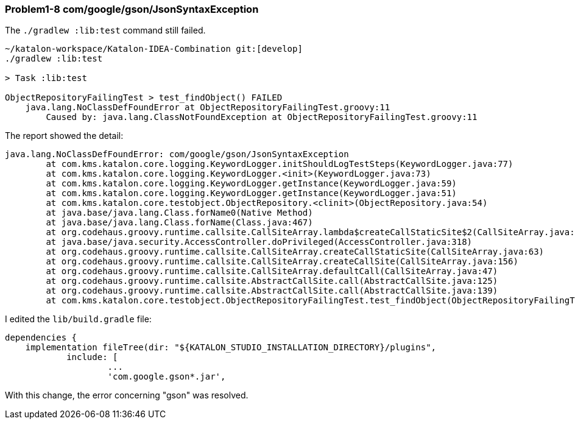 === Problem1-8 com/google/gson/JsonSyntaxException

The `./gradlew :lib:test` command still failed.

[source,text]
----
~/katalon-workspace/Katalon-IDEA-Combination git:[develop]
./gradlew :lib:test

> Task :lib:test

ObjectRepositoryFailingTest > test_findObject() FAILED
    java.lang.NoClassDefFoundError at ObjectRepositoryFailingTest.groovy:11
        Caused by: java.lang.ClassNotFoundException at ObjectRepositoryFailingTest.groovy:11
----

The report showed the detail:

[source,text]
----
java.lang.NoClassDefFoundError: com/google/gson/JsonSyntaxException
	at com.kms.katalon.core.logging.KeywordLogger.initShouldLogTestSteps(KeywordLogger.java:77)
	at com.kms.katalon.core.logging.KeywordLogger.<init>(KeywordLogger.java:73)
	at com.kms.katalon.core.logging.KeywordLogger.getInstance(KeywordLogger.java:59)
	at com.kms.katalon.core.logging.KeywordLogger.getInstance(KeywordLogger.java:51)
	at com.kms.katalon.core.testobject.ObjectRepository.<clinit>(ObjectRepository.java:54)
	at java.base/java.lang.Class.forName0(Native Method)
	at java.base/java.lang.Class.forName(Class.java:467)
	at org.codehaus.groovy.runtime.callsite.CallSiteArray.lambda$createCallStaticSite$2(CallSiteArray.java:65)
	at java.base/java.security.AccessController.doPrivileged(AccessController.java:318)
	at org.codehaus.groovy.runtime.callsite.CallSiteArray.createCallStaticSite(CallSiteArray.java:63)
	at org.codehaus.groovy.runtime.callsite.CallSiteArray.createCallSite(CallSiteArray.java:156)
	at org.codehaus.groovy.runtime.callsite.CallSiteArray.defaultCall(CallSiteArray.java:47)
	at org.codehaus.groovy.runtime.callsite.AbstractCallSite.call(AbstractCallSite.java:125)
	at org.codehaus.groovy.runtime.callsite.AbstractCallSite.call(AbstractCallSite.java:139)
	at com.kms.katalon.core.testobject.ObjectRepositoryFailingTest.test_findObject(ObjectRepositoryFailingTest.groovy:11)
----

I edited the `lib/build.gradle` file:

[source,text]
----
dependencies {
    implementation fileTree(dir: "${KATALON_STUDIO_INSTALLATION_DIRECTORY}/plugins",
            include: [
                    ...
                    'com.google.gson*.jar',
----

With this change, the error concerning "gson" was resolved.
